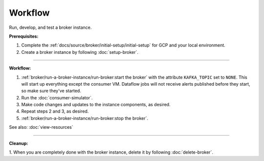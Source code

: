 Workflow
=========

Run, develop, and test a broker instance.

**Prerequisites:**

1. Complete the :ref:`docs/source/broker/initial-setup/initial-setup` for GCP and your local environment.
2. Create a broker instance by following :doc:`setup-broker`.

--------------

**Workflow:**

1. :ref:`broker/run-a-broker-instance/run-broker:start the broker` with the attribute
   ``KAFKA_TOPIC`` set to ``NONE``. This will start up everything except
   the consumer VM. Dataflow jobs will not receive alerts published before
   they start, so make sure they've started.
2. Run the :doc:`consumer-simulator`.
3. Make code changes and updates to the instance components, as desired.
4. Repeat steps 2 and 3, as desired.
5. :ref:`broker/run-a-broker-instance/run-broker:stop the broker`.

See also: :doc:`view-resources`

--------------

**Cleanup:**

1. When you are completely done with the broker instance,
delete it by following :doc:`delete-broker`.
